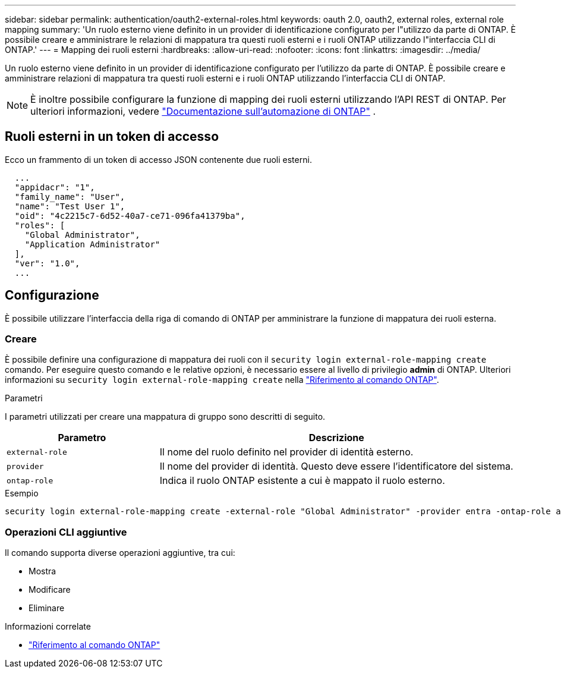 ---
sidebar: sidebar 
permalink: authentication/oauth2-external-roles.html 
keywords: oauth 2.0, oauth2, external roles, external role mapping 
summary: 'Un ruolo esterno viene definito in un provider di identificazione configurato per l"utilizzo da parte di ONTAP. È possibile creare e amministrare le relazioni di mappatura tra questi ruoli esterni e i ruoli ONTAP utilizzando l"interfaccia CLI di ONTAP.' 
---
= Mapping dei ruoli esterni
:hardbreaks:
:allow-uri-read: 
:nofooter: 
:icons: font
:linkattrs: 
:imagesdir: ../media/


[role="lead"]
Un ruolo esterno viene definito in un provider di identificazione configurato per l'utilizzo da parte di ONTAP. È possibile creare e amministrare relazioni di mappatura tra questi ruoli esterni e i ruoli ONTAP utilizzando l'interfaccia CLI di ONTAP.


NOTE: È inoltre possibile configurare la funzione di mapping dei ruoli esterni utilizzando l'API REST di ONTAP. Per ulteriori informazioni, vedere https://docs.netapp.com/us-en/ontap-automation/["Documentazione sull'automazione di ONTAP"^] .



== Ruoli esterni in un token di accesso

Ecco un frammento di un token di accesso JSON contenente due ruoli esterni.

[listing]
----
  ...
  "appidacr": "1",
  "family_name": "User",
  "name": "Test User 1",
  "oid": "4c2215c7-6d52-40a7-ce71-096fa41379ba",
  "roles": [
    "Global Administrator",
    "Application Administrator"
  ],
  "ver": "1.0",
  ...
----


== Configurazione

È possibile utilizzare l'interfaccia della riga di comando di ONTAP per amministrare la funzione di mappatura dei ruoli esterna.



=== Creare

È possibile definire una configurazione di mappatura dei ruoli con il `security login external-role-mapping create` comando. Per eseguire questo comando e le relative opzioni, è necessario essere al livello di privilegio *admin* di ONTAP. Ulteriori informazioni su `security login external-role-mapping create` nella link:https://docs.netapp.com/us-en/ontap-cli/security-login-external-role-mapping-create.html["Riferimento al comando ONTAP"^].

.Parametri
I parametri utilizzati per creare una mappatura di gruppo sono descritti di seguito.

[cols="30,70"]
|===
| Parametro | Descrizione 


| `external-role` | Il nome del ruolo definito nel provider di identità esterno. 


| `provider` | Il nome del provider di identità. Questo deve essere l'identificatore del sistema. 


| `ontap-role` | Indica il ruolo ONTAP esistente a cui è mappato il ruolo esterno. 
|===
.Esempio
[listing]
----
security login external-role-mapping create -external-role "Global Administrator" -provider entra -ontap-role admin
----


=== Operazioni CLI aggiuntive

Il comando supporta diverse operazioni aggiuntive, tra cui:

* Mostra
* Modificare
* Eliminare


.Informazioni correlate
* link:https://docs.netapp.com/us-en/ontap-cli/["Riferimento al comando ONTAP"^]

